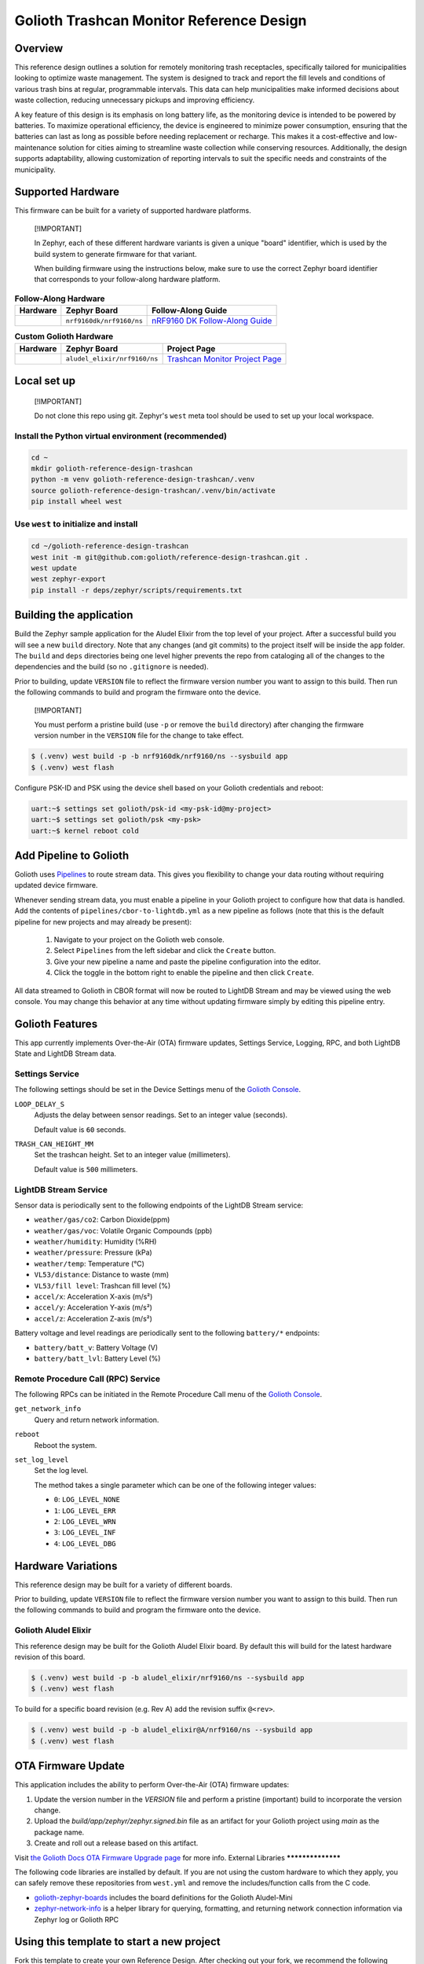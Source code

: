 ..
   Copyright (c) 2024 Golioth, Inc.
   SPDX-License-Identifier: Apache-2.0

Golioth Trashcan Monitor Reference Design
#########################################

Overview
********

This reference design outlines a solution for remotely monitoring trash
receptacles, specifically tailored for municipalities looking to optimize waste
management. The system is designed to track and report the fill levels and
conditions of various trash bins at regular, programmable intervals. This data
can help municipalities make informed decisions about waste collection,
reducing unnecessary pickups and improving efficiency.

A key feature of this design is its emphasis on long battery life, as the
monitoring device is intended to be powered by batteries. To maximize
operational efficiency, the device is engineered to minimize power consumption,
ensuring that the batteries can last as long as possible before needing
replacement or recharge. This makes it a cost-effective and low-maintenance
solution for cities aiming to streamline waste collection while conserving
resources. Additionally, the design supports adaptability, allowing
customization of reporting intervals to suit the specific needs and constraints
of the municipality.

Supported Hardware
******************

This firmware can be built for a variety of supported hardware platforms.

.. pull-quote::
   [!IMPORTANT]

   In Zephyr, each of these different hardware variants is given a unique
   "board" identifier, which is used by the build system to generate firmware
   for that variant.

   When building firmware using the instructions below, make sure to use the
   correct Zephyr board identifier that corresponds to your follow-along
   hardware platform.

.. list-table:: **Follow-Along Hardware**
   :header-rows: 1

   * - Hardware
     - Zephyr Board
     - Follow-Along Guide

   * - .. image:: images/nrf9160-dk-placeholder.jpg
          :width: 240
     - ``nrf9160dk/nrf9160/ns``
     - `nRF9160 DK Follow-Along Guide`_

.. list-table:: **Custom Golioth Hardware**
   :header-rows: 1

   * - Hardware
     - Zephyr Board
     - Project Page
   * - .. image:: images/trashcan-monitor-old.jpg
          :width: 240
     - ``aludel_elixir/nrf9160/ns``
     - `Trashcan Monitor Project Page`_



Local set up
************

.. pull-quote::
   [!IMPORTANT]

   Do not clone this repo using git. Zephyr's ``west`` meta tool should be used to
   set up your local workspace.

Install the Python virtual environment (recommended)
====================================================

.. code-block:: shell

   cd ~
   mkdir golioth-reference-design-trashcan
   python -m venv golioth-reference-design-trashcan/.venv
   source golioth-reference-design-trashcan/.venv/bin/activate
   pip install wheel west

Use ``west`` to initialize and install
======================================

.. code-block:: shell

   cd ~/golioth-reference-design-trashcan
   west init -m git@github.com:golioth/reference-design-trashcan.git .
   west update
   west zephyr-export
   pip install -r deps/zephyr/scripts/requirements.txt

Building the application
************************

Build the Zephyr sample application for the Aludel Elixir from the top level of
your project. After a successful build you will see a new ``build`` directory.
Note that any changes (and git commits) to the project itself will be inside the
``app`` folder. The ``build`` and ``deps`` directories being one level higher
prevents the repo from cataloging all of the changes to the dependencies and the
build (so no ``.gitignore`` is needed).

Prior to building, update ``VERSION`` file to reflect the firmware version number you want to assign
to this build. Then run the following commands to build and program the firmware onto the device.


.. pull-quote::
   [!IMPORTANT]

   You must perform a pristine build (use ``-p`` or remove the ``build`` directory)
   after changing the firmware version number in the ``VERSION`` file for the change to take effect.

.. code-block:: text

   $ (.venv) west build -p -b nrf9160dk/nrf9160/ns --sysbuild app
   $ (.venv) west flash

Configure PSK-ID and PSK using the device shell based on your Golioth
credentials and reboot:

.. code-block:: text

   uart:~$ settings set golioth/psk-id <my-psk-id@my-project>
   uart:~$ settings set golioth/psk <my-psk>
   uart:~$ kernel reboot cold

Add Pipeline to Golioth
***********************

Golioth uses `Pipelines`_ to route stream data. This gives you flexibility to change your data
routing without requiring updated device firmware.

Whenever sending stream data, you must enable a pipeline in your Golioth project to configure how
that data is handled. Add the contents of ``pipelines/cbor-to-lightdb.yml`` as a new pipeline as
follows (note that this is the default pipeline for new projects and may already be present):

   1. Navigate to your project on the Golioth web console.
   2. Select ``Pipelines`` from the left sidebar and click the ``Create`` button.
   3. Give your new pipeline a name and paste the pipeline configuration into the editor.
   4. Click the toggle in the bottom right to enable the pipeline and then click ``Create``.

All data streamed to Golioth in CBOR format will now be routed to LightDB Stream and may be viewed
using the web console. You may change this behavior at any time without updating firmware simply by
editing this pipeline entry.

Golioth Features
****************

This app currently implements Over-the-Air (OTA) firmware updates, Settings
Service, Logging, RPC, and both LightDB State and LightDB Stream data.

Settings Service
================

The following settings should be set in the Device Settings menu of the
`Golioth Console`_.

``LOOP_DELAY_S``
   Adjusts the delay between sensor readings. Set to an integer value (seconds).

   Default value is ``60`` seconds.

``TRASH_CAN_HEIGHT_MM``
   Set the trashcan height. Set to an integer value (millimeters).

   Default value is ``500`` millimeters.

LightDB Stream Service
======================

Sensor data is periodically sent to the following endpoints of the LightDB
Stream service:

* ``weather/gas/co2``: Carbon Dioxide(ppm)
* ``weather/gas/voc``: Volatile Organic Compounds (ppb)
* ``weather/humidity``: Humidity (%RH)
* ``weather/pressure``: Pressure (kPa)
* ``weather/temp``: Temperature (°C)
* ``VL53/distance``: Distance to waste (mm)
* ``VL53/fill level``: Trashcan fill level (%)
* ``accel/x``: Acceleration X-axis (m/s²)
* ``accel/y``: Acceleration Y-axis (m/s²)
* ``accel/z``: Acceleration Z-axis (m/s²)

Battery voltage and level readings are periodically sent to the following
``battery/*`` endpoints:

* ``battery/batt_v``: Battery Voltage (V)
* ``battery/batt_lvl``: Battery Level (%)

Remote Procedure Call (RPC) Service
===================================

The following RPCs can be initiated in the Remote Procedure Call menu of the
`Golioth Console`_.

``get_network_info``
   Query and return network information.

``reboot``
   Reboot the system.

``set_log_level``
   Set the log level.

   The method takes a single parameter which can be one of the following integer
   values:

   * ``0``: ``LOG_LEVEL_NONE``
   * ``1``: ``LOG_LEVEL_ERR``
   * ``2``: ``LOG_LEVEL_WRN``
   * ``3``: ``LOG_LEVEL_INF``
   * ``4``: ``LOG_LEVEL_DBG``

Hardware Variations
*******************

This reference design may be built for a variety of different boards.

Prior to building, update ``VERSION`` file to reflect the firmware version number you want to assign
to this build. Then run the following commands to build and program the firmware onto the device.

Golioth Aludel Elixir
=====================

This reference design may be built for the Golioth Aludel Elixir board. By default this will build
for the latest hardware revision of this board.

.. code-block:: text

   $ (.venv) west build -p -b aludel_elixir/nrf9160/ns --sysbuild app
   $ (.venv) west flash

To build for a specific board revision (e.g. Rev A) add the revision suffix ``@<rev>``.

.. code-block:: text

   $ (.venv) west build -p -b aludel_elixir@A/nrf9160/ns --sysbuild app
   $ (.venv) west flash

OTA Firmware Update
*******************

This application includes the ability to perform Over-the-Air (OTA) firmware updates:

1. Update the version number in the `VERSION` file and perform a pristine (important) build to
   incorporate the version change.
2. Upload the `build/app/zephyr/zephyr.signed.bin` file as an artifact for your Golioth project
   using `main` as the package name.
3. Create and roll out a release based on this artifact.

Visit `the Golioth Docs OTA Firmware Upgrade page`_ for more info.
External Libraries
******************

The following code libraries are installed by default. If you are not using the
custom hardware to which they apply, you can safely remove these repositories
from ``west.yml`` and remove the includes/function calls from the C code.

* `golioth-zephyr-boards`_ includes the board definitions for the Golioth
  Aludel-Mini
* `zephyr-network-info`_ is a helper library for querying, formatting, and returning network
  connection information via Zephyr log or Golioth RPC

Using this template to start a new project
******************************************

Fork this template to create your own Reference Design. After checking out your fork, we recommend
the following workflow to pull in future changes:

* Setup

  * Create a ``template`` remote based on the Reference Design Template repository

* Merge in template changes

  * Fetch template changes and tags
  * Merge template release tag into your ``main`` (or other branch)
  * Resolve merge conflicts (if any) and commit to your repository

.. code-block:: shell

   # Setup
   git remote add template https://github.com/golioth/reference-design-template.git
   git fetch template --tags

   # Merge in template changes
   git fetch template --tags
   git checkout your_local_branch
   git merge template_v1.0.0

   # Resolve merge conflicts if necessary
   git add resolved_files
   git commit

.. _Trashcan Monitor Project Page: https://projects.golioth.io/reference-designs/iot-trashcan-monitor/
.. _nRF9160 DK Follow-Along Guide: https://projects.golioth.io/reference-designs/iot-trashcan-monitor/guide-nrf9160-dk
.. _Golioth Console: https://console.golioth.io
.. _Pipelines: https://docs.golioth.io/data-routing
.. _the Golioth Docs OTA Firmware Upgrade page: https://docs.golioth.io/firmware/golioth-firmware-sdk/firmware-upgrade/firmware-upgrade
.. _golioth-zephyr-boards: https://github.com/golioth/golioth-zephyr-boards
.. _zephyr-network-info: https://github.com/golioth/zephyr-network-info
